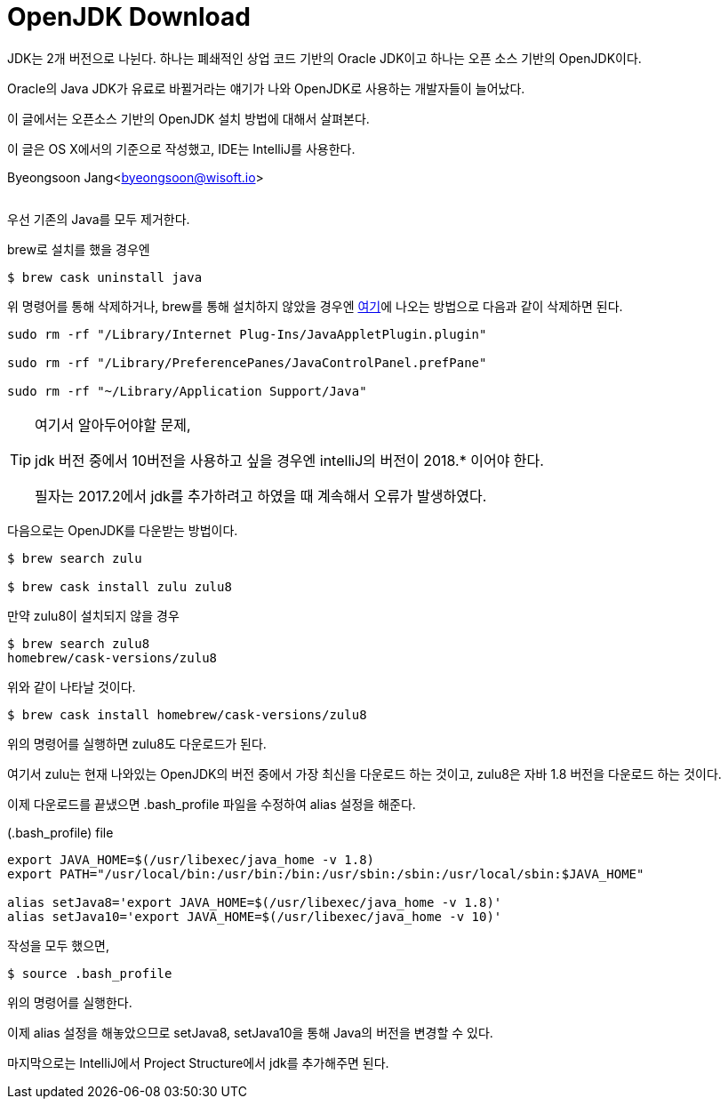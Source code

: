 = OpenJDK Download

:icons: font
:Author: Byeongsoon Jang
:Email: byeongsoon@wisoft.io
:Date: 2018.02.09
:Revision: 1.0
:imagesdir: ./img

JDK는 2개 버전으로 나뉜다. 하나는 폐쇄적인 상업 코드 기반의 Oracle JDK이고 하나는 오픈 소스 기반의 OpenJDK이다.

Oracle의 Java JDK가 유료로 바뀔거라는 얘기가 나와 OpenJDK로 사용하는 개발자들이 늘어났다.

이 글에서는 오픈소스 기반의 OpenJDK 설치 방법에 대해서 살펴본다.

이 글은 OS X에서의 기준으로 작성했고, IDE는 IntelliJ를 사용한다.

Byeongsoon Jang<byeongsoon@wisoft.io>

|===
|===

우선 기존의 Java를 모두 제거한다.

brew로 설치를 했을 경우엔

----
$ brew cask uninstall java
----

위 명령어를 통해 삭제하거나, brew를 통해 설치하지 않았을 경우엔 link:http://osxdaily.com/2017/06/16/uninstall-java-mac/[여기]에 나오는 방법으로 다음과 같이 삭제하면 된다.

----
sudo rm -rf "/Library/Internet Plug-Ins/JavaAppletPlugin.plugin"

sudo rm -rf "/Library/PreferencePanes/JavaControlPanel.prefPane"

sudo rm -rf "~/Library/Application Support/Java"
----

[TIP]
====
여기서 알아두어야할 문제,

jdk 버전 중에서 10버전을 사용하고 싶을 경우엔 intelliJ의 버전이 2018.* 이어야 한다.

필자는 2017.2에서 jdk를 추가하려고 하였을 때 계속해서 오류가 발생하였다.
====

다음으로는 OpenJDK를 다운받는 방법이다.

----
$ brew search zulu

$ brew cask install zulu zulu8
----

만약 zulu8이 설치되지 않을 경우

----
$ brew search zulu8
homebrew/cask-versions/zulu8
----

위와 같이 나타날 것이다.

----
$ brew cask install homebrew/cask-versions/zulu8
----

위의 명령어를 실행하면 zulu8도 다운로드가 된다.

여기서 zulu는 현재 나와있는 OpenJDK의 버전 중에서 가장 최신을 다운로드 하는 것이고, zulu8은 자바 1.8 버전을 다운로드 하는 것이다.

이제 다운로드를 끝냈으면 .bash_profile 파일을 수정하여 alias 설정을 해준다.

.(.bash_profile) file
----
export JAVA_HOME=$(/usr/libexec/java_home -v 1.8)
export PATH="/usr/local/bin:/usr/bin:/bin:/usr/sbin:/sbin:/usr/local/sbin:$JAVA_HOME"

alias setJava8='export JAVA_HOME=$(/usr/libexec/java_home -v 1.8)'
alias setJava10='export JAVA_HOME=$(/usr/libexec/java_home -v 10)'
----

작성을 모두 했으면,

----
$ source .bash_profile
----

위의 명령어를 실행한다.

이제 alias 설정을 해놓았으므로 setJava8, setJava10을 통해 Java의 버전을 변경할 수 있다.

마지막으로는 IntelliJ에서 Project Structure에서 jdk를 추가해주면 된다.
